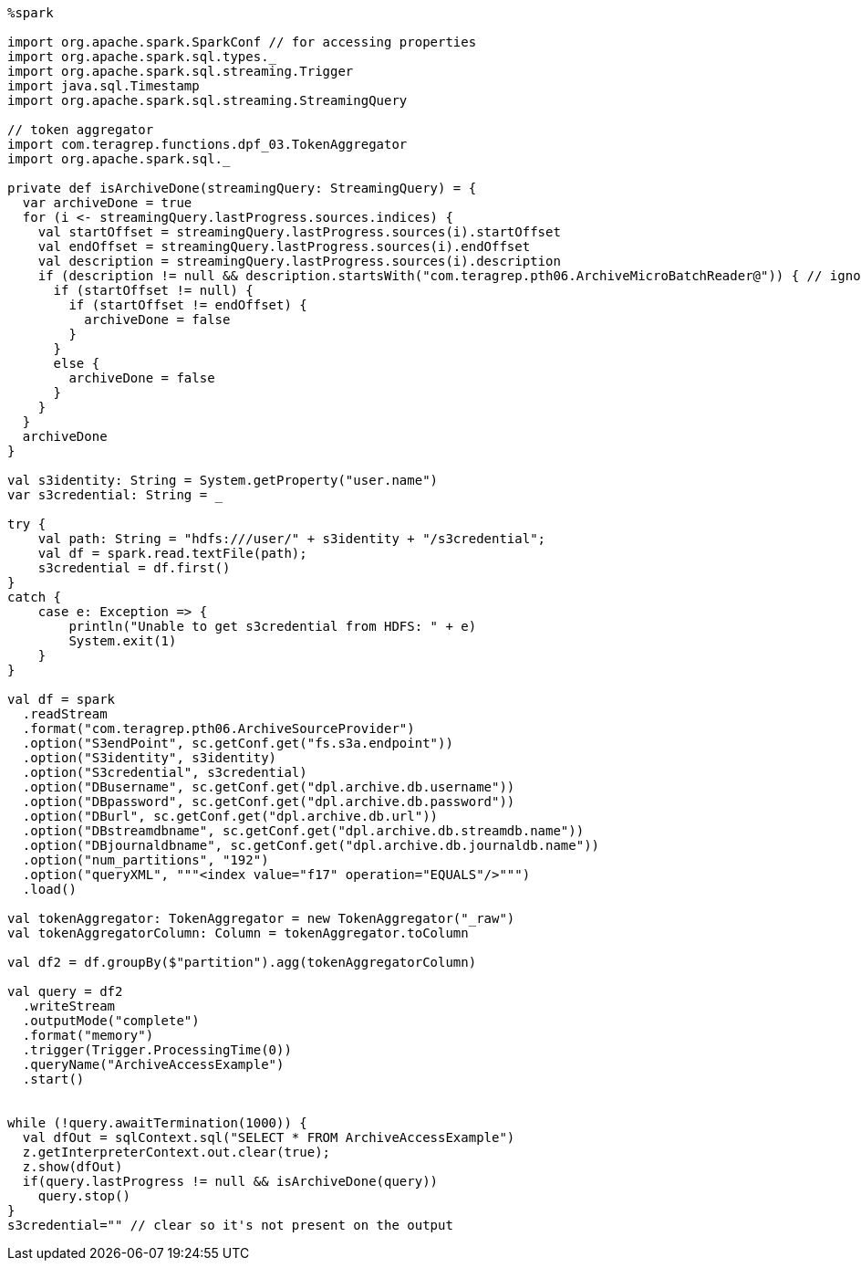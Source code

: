 
[source, scala]
----
%spark

import org.apache.spark.SparkConf // for accessing properties
import org.apache.spark.sql.types._
import org.apache.spark.sql.streaming.Trigger
import java.sql.Timestamp
import org.apache.spark.sql.streaming.StreamingQuery

// token aggregator
import com.teragrep.functions.dpf_03.TokenAggregator
import org.apache.spark.sql._

private def isArchiveDone(streamingQuery: StreamingQuery) = {
  var archiveDone = true
  for (i <- streamingQuery.lastProgress.sources.indices) {
    val startOffset = streamingQuery.lastProgress.sources(i).startOffset
    val endOffset = streamingQuery.lastProgress.sources(i).endOffset
    val description = streamingQuery.lastProgress.sources(i).description
    if (description != null && description.startsWith("com.teragrep.pth06.ArchiveMicroBatchReader@")) { // ignore others than archive
      if (startOffset != null) {
        if (startOffset != endOffset) {
          archiveDone = false
        }
      }
      else {
        archiveDone = false
      }
    }
  }
  archiveDone
}

val s3identity: String = System.getProperty("user.name")
var s3credential: String = _

try {
    val path: String = "hdfs:///user/" + s3identity + "/s3credential";
    val df = spark.read.textFile(path);
    s3credential = df.first()
}
catch {
    case e: Exception => {
        println("Unable to get s3credential from HDFS: " + e)
        System.exit(1)
    }
}

val df = spark
  .readStream
  .format("com.teragrep.pth06.ArchiveSourceProvider")
  .option("S3endPoint", sc.getConf.get("fs.s3a.endpoint"))
  .option("S3identity", s3identity)
  .option("S3credential", s3credential)
  .option("DBusername", sc.getConf.get("dpl.archive.db.username"))
  .option("DBpassword", sc.getConf.get("dpl.archive.db.password"))
  .option("DBurl", sc.getConf.get("dpl.archive.db.url"))
  .option("DBstreamdbname", sc.getConf.get("dpl.archive.db.streamdb.name"))
  .option("DBjournaldbname", sc.getConf.get("dpl.archive.db.journaldb.name"))
  .option("num_partitions", "192")
  .option("queryXML", """<index value="f17" operation="EQUALS"/>""")
  .load()

val tokenAggregator: TokenAggregator = new TokenAggregator("_raw")
val tokenAggregatorColumn: Column = tokenAggregator.toColumn

val df2 = df.groupBy($"partition").agg(tokenAggregatorColumn)

val query = df2
  .writeStream
  .outputMode("complete")
  .format("memory")
  .trigger(Trigger.ProcessingTime(0))
  .queryName("ArchiveAccessExample")
  .start()


while (!query.awaitTermination(1000)) {
  val dfOut = sqlContext.sql("SELECT * FROM ArchiveAccessExample")
  z.getInterpreterContext.out.clear(true);
  z.show(dfOut)
  if(query.lastProgress != null && isArchiveDone(query))
    query.stop()
}
s3credential="" // clear so it's not present on the output
----
